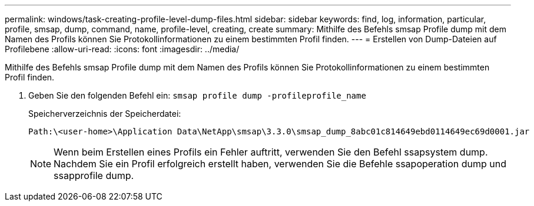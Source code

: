 ---
permalink: windows/task-creating-profile-level-dump-files.html 
sidebar: sidebar 
keywords: find, log, information, particular, profile, smsap, dump, command, name, profile-level, creating, create 
summary: Mithilfe des Befehls smsap Profile dump mit dem Namen des Profils können Sie Protokollinformationen zu einem bestimmten Profil finden. 
---
= Erstellen von Dump-Dateien auf Profilebene
:allow-uri-read: 
:icons: font
:imagesdir: ../media/


[role="lead"]
Mithilfe des Befehls smsap Profile dump mit dem Namen des Profils können Sie Protokollinformationen zu einem bestimmten Profil finden.

. Geben Sie den folgenden Befehl ein: `smsap profile dump -profileprofile_name`
+
Speicherverzeichnis der Speicherdatei:

+
[listing]
----
Path:\<user-home>\Application Data\NetApp\smsap\3.3.0\smsap_dump_8abc01c814649ebd0114649ec69d0001.jar
----
+

NOTE: Wenn beim Erstellen eines Profils ein Fehler auftritt, verwenden Sie den Befehl ssapsystem dump. Nachdem Sie ein Profil erfolgreich erstellt haben, verwenden Sie die Befehle ssapoperation dump und ssapprofile dump.


